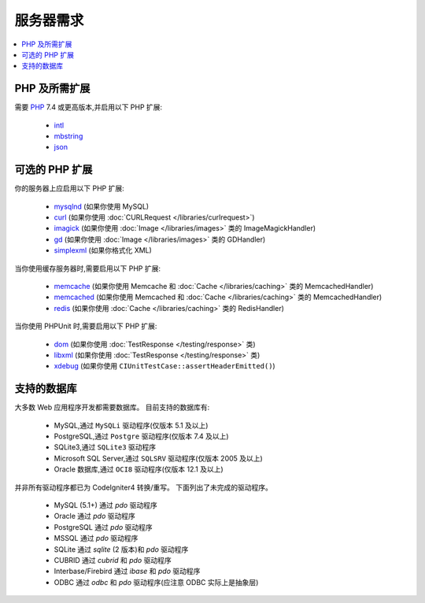 ###################
服务器需求
###################

.. contents::
    :local:
    :depth: 2

***************************
PHP 及所需扩展
***************************

需要 `PHP <https://www.php.net/>`_ 7.4 或更高版本,并启用以下 PHP 扩展:

  - `intl <https://www.php.net/manual/en/intl.requirements.php>`_
  - `mbstring <https://www.php.net/manual/en/mbstring.requirements.php>`_
  - `json <https://www.php.net/manual/en/json.requirements.php>`_

***********************
可选的 PHP 扩展
***********************

你的服务器上应启用以下 PHP 扩展:

  - `mysqlnd <https://www.php.net/manual/en/mysqlnd.install.php>`_ (如果你使用 MySQL)
  - `curl <https://www.php.net/manual/en/curl.requirements.php>`_ (如果你使用 :doc:`CURLRequest </libraries/curlrequest>`)
  - `imagick <https://www.php.net/manual/en/imagick.requirements.php>`_ (如果你使用 :doc:`Image </libraries/images>` 类的 ImageMagickHandler)
  - `gd <https://www.php.net/manual/en/image.requirements.php>`_ (如果你使用 :doc:`Image </libraries/images>` 类的 GDHandler)
  - `simplexml <https://www.php.net/manual/en/simplexml.requirements.php>`_ (如果你格式化 XML)

当你使用缓存服务器时,需要启用以下 PHP 扩展:

  - `memcache <https://www.php.net/manual/en/memcache.requirements.php>`_ (如果你使用 Memcache 和 :doc:`Cache </libraries/caching>` 类的 MemcachedHandler)
  - `memcached <https://www.php.net/manual/en/memcached.requirements.php>`_ (如果你使用 Memcached 和 :doc:`Cache </libraries/caching>` 类的 MemcachedHandler)
  - `redis <https://github.com/phpredis/phpredis>`_ (如果你使用 :doc:`Cache </libraries/caching>` 类的 RedisHandler)

当你使用 PHPUnit 时,需要启用以下 PHP 扩展:

   - `dom <https://www.php.net/manual/en/dom.requirements.php>`_ (如果你使用 :doc:`TestResponse </testing/response>` 类)
   - `libxml <https://www.php.net/manual/en/libxml.requirements.php>`_ (如果你使用 :doc:`TestResponse </testing/response>` 类)
   - `xdebug <https://xdebug.org/docs/install>`_ (如果你使用 ``CIUnitTestCase::assertHeaderEmitted()``)

.. _requirements-supported-databases:

*******************
支持的数据库
*******************

大多数 Web 应用程序开发都需要数据库。
目前支持的数据库有:

  - MySQL,通过 ``MySQLi`` 驱动程序(仅版本 5.1 及以上)
  - PostgreSQL,通过 ``Postgre`` 驱动程序(仅版本 7.4 及以上)
  - SQLite3,通过 ``SQLite3`` 驱动程序
  - Microsoft SQL Server,通过 ``SQLSRV`` 驱动程序(仅版本 2005 及以上)
  - Oracle 数据库,通过 ``OCI8`` 驱动程序(仅版本 12.1 及以上)

并非所有驱动程序都已为 CodeIgniter4 转换/重写。
下面列出了未完成的驱动程序。

  - MySQL (5.1+) 通过 *pdo* 驱动程序
  - Oracle 通过 *pdo* 驱动程序
  - PostgreSQL 通过 *pdo* 驱动程序
  - MSSQL 通过 *pdo* 驱动程序
  - SQLite 通过 *sqlite* (2 版本)和 *pdo* 驱动程序
  - CUBRID 通过 *cubrid* 和 *pdo* 驱动程序
  - Interbase/Firebird 通过 *ibase* 和 *pdo* 驱动程序
  - ODBC 通过 *odbc* 和 *pdo* 驱动程序(应注意 ODBC 实际上是抽象层)

